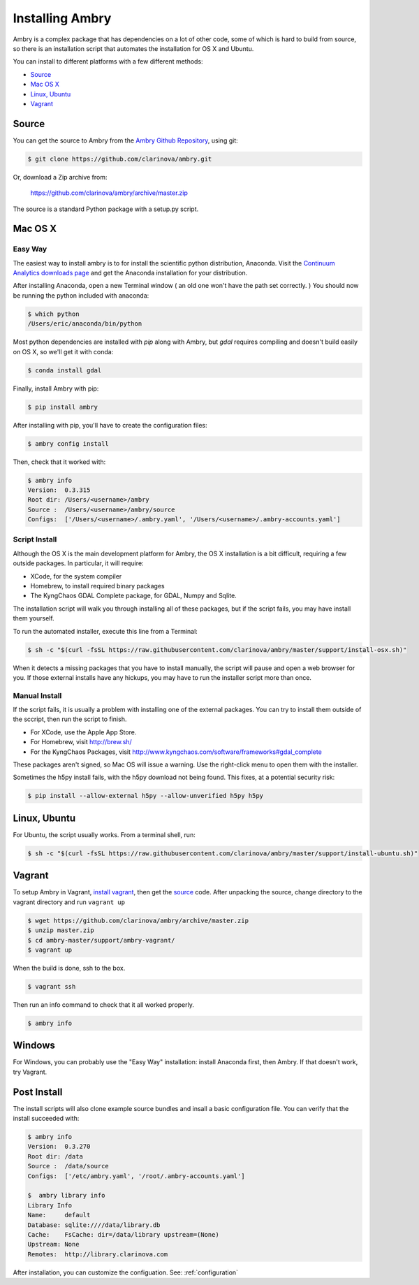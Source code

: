 .. _install:

################
Installing Ambry
################

Ambry is a complex package that has dependencies on a lot of other code, some of which is hard to build from source, so there is an installation script that automates the installation for OS X and Ubuntu.

You can install to different platforms with a few different methods:

* `Source`_
* `Mac OS X`_
* `Linux, Ubuntu`_
* `Vagrant`_

********
Source
********

You can get the source to Ambry from the `Ambry Github Repository <https://github.com/clarinova/ambry>`_, using git:


.. code-block:: bash

    $ git clone https://github.com/clarinova/ambry.git
    
Or, download a Zip archive from:

    https://github.com/clarinova/ambry/archive/master.zip

The source is a standard Python package with a setup.py script. 


********
Mac OS X
********


Easy Way
--------

The easiest way to install ambry is to for install the scientific python distribution, Anaconda. Visit the `Continuum Analytics downloads page <http://continuum.io/downloads>`_ and get the Anaconda installation for your distribution.

After installing Anaconda, open a new Terminal window ( an old one won't have the path set correctly. ) You should now be running the python included with anaconda:
 
.. code-block:: bash

    $ which python 
    /Users/eric/anaconda/bin/python
 
Most python dependencies are installed with `pip` along with Ambry, but `gdal` requires compiling and doesn't build easily on OS X, so we'll get it with conda:
 
.. code-block:: bash

    $ conda install gdal
 
Finally, install Ambry with pip:
    
.. code-block:: bash

    $ pip install ambry

After installing with pip, you'll have to create the configuration files:

.. code-block:: bash

    $ ambry config install 
   
Then, check that it worked with:
   
.. code-block:: bash
    
    $ ambry info 
    Version:  0.3.315
    Root dir: /Users/<username>/ambry
    Source :  /Users/<username>/ambry/source
    Configs:  ['/Users/<username>/.ambry.yaml', '/Users/<username>/.ambry-accounts.yaml']
    

Script Install
--------------

Although the OS X is the main development platform for Ambry, the OS X installation is a bit difficult, requiring a few outside packages. In particular, it will require:

* XCode, for the system compiler
* Homebrew, to install required binary packages
* The KyngChaos GDAL Complete package, for GDAL, Numpy and Sqlite.

The installation script  will walk you through installing all of these packages, but if the script fails, you may have install them yourself.

To run the automated installer, execute this line from a Terminal:

.. code-block:: bash

    $ sh -c "$(curl -fsSL https://raw.githubusercontent.com/clarinova/ambry/master/support/install-osx.sh)"

When it detects a missing packages that you have to install manually, the script will pause and open a web browser for you. If those external installs have any hickups, you may have to run the installer script more than once.

Manual Install
--------------

If the script fails, it is usually a problem with installing one of the external packages. You can try to install them outside of the sccript, then run the script to finish.

* For XCode, use the Apple App Store.
* For Homebrew, visit http://brew.sh/
* For the KyngChaos Packages, visit http://www.kyngchaos.com/software/frameworks#gdal_complete


These packages aren't signed, so Mac OS will issue a warning. Use the right-click menu to open them with the installer.

Sometimes the h5py install fails, with the h5py download not being found. This fixes, at a potential security risk:

.. code-block:: bash

    $ pip install --allow-external h5py --allow-unverified h5py h5py


*************
Linux, Ubuntu
*************

For Ubuntu, the script usually works. From a terminal shell, run:


.. code-block:: bash

    $ sh -c "$(curl -fsSL https://raw.githubusercontent.com/clarinova/ambry/master/support/install-ubuntu.sh)"

*************
Vagrant
*************

To setup Ambry in Vagrant, `install vagrant <http://docs.vagrantup.com/v2/installation/index.html>`_, then get the `source`_ code. After unpacking the source, change directory to the vagrant directory and run ``vagrant up``


.. code-block:: bash

    $ wget https://github.com/clarinova/ambry/archive/master.zip
    $ unzip master.zip
    $ cd ambry-master/support/ambry-vagrant/
    $ vagrant up
    
When the build is done, ssh to the box. 

.. code-block:: bash

    $ vagrant ssh 

Then run an info command to check that it all worked properly. 

.. code-block:: bash

    $ ambry info 

*************
Windows
*************

For Windows, you can probably use the "Easy Way" installation: install Anaconda first, then Ambry. If that doesn't work, try Vagrant. 

*************
Post Install
*************
    
The install scripts will also clone example source bundles and insall a basic configuration file. You can verify that the install succeeded with:

.. code-block:: bash

    $ ambry info 
    Version:  0.3.270
    Root dir: /data
    Source :  /data/source
    Configs:  ['/etc/ambry.yaml', '/root/.ambry-accounts.yaml']

    $  ambry library info 
    Library Info
    Name:     default
    Database: sqlite:////data/library.db
    Cache:    FsCache: dir=/data/library upstream=(None)
    Upstream: None
    Remotes:  http://library.clarinova.com

After installation, you can customize the configuation. See: :ref:`configuration`








